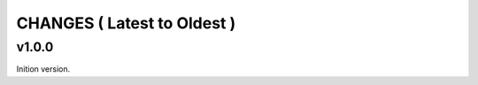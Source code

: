 CHANGES ( Latest to Oldest )
============================


v1.0.0
------

Inition version.


